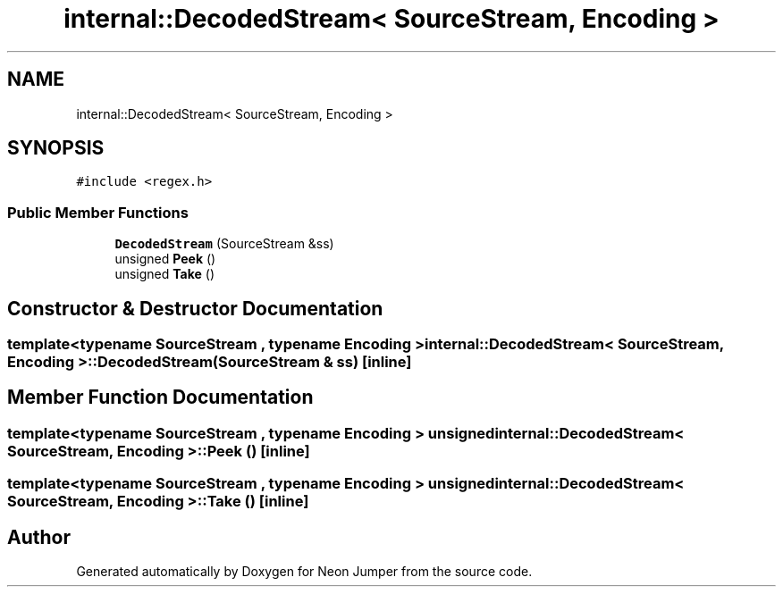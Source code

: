 .TH "internal::DecodedStream< SourceStream, Encoding >" 3 "Fri Jan 14 2022" "Version 1.0.0" "Neon Jumper" \" -*- nroff -*-
.ad l
.nh
.SH NAME
internal::DecodedStream< SourceStream, Encoding >
.SH SYNOPSIS
.br
.PP
.PP
\fC#include <regex\&.h>\fP
.SS "Public Member Functions"

.in +1c
.ti -1c
.RI "\fBDecodedStream\fP (SourceStream &ss)"
.br
.ti -1c
.RI "unsigned \fBPeek\fP ()"
.br
.ti -1c
.RI "unsigned \fBTake\fP ()"
.br
.in -1c
.SH "Constructor & Destructor Documentation"
.PP 
.SS "template<typename SourceStream , typename \fBEncoding\fP > \fBinternal::DecodedStream\fP< SourceStream, \fBEncoding\fP >::DecodedStream (SourceStream & ss)\fC [inline]\fP"

.SH "Member Function Documentation"
.PP 
.SS "template<typename SourceStream , typename \fBEncoding\fP > unsigned \fBinternal::DecodedStream\fP< SourceStream, \fBEncoding\fP >::Peek ()\fC [inline]\fP"

.SS "template<typename SourceStream , typename \fBEncoding\fP > unsigned \fBinternal::DecodedStream\fP< SourceStream, \fBEncoding\fP >::Take ()\fC [inline]\fP"


.SH "Author"
.PP 
Generated automatically by Doxygen for Neon Jumper from the source code\&.
